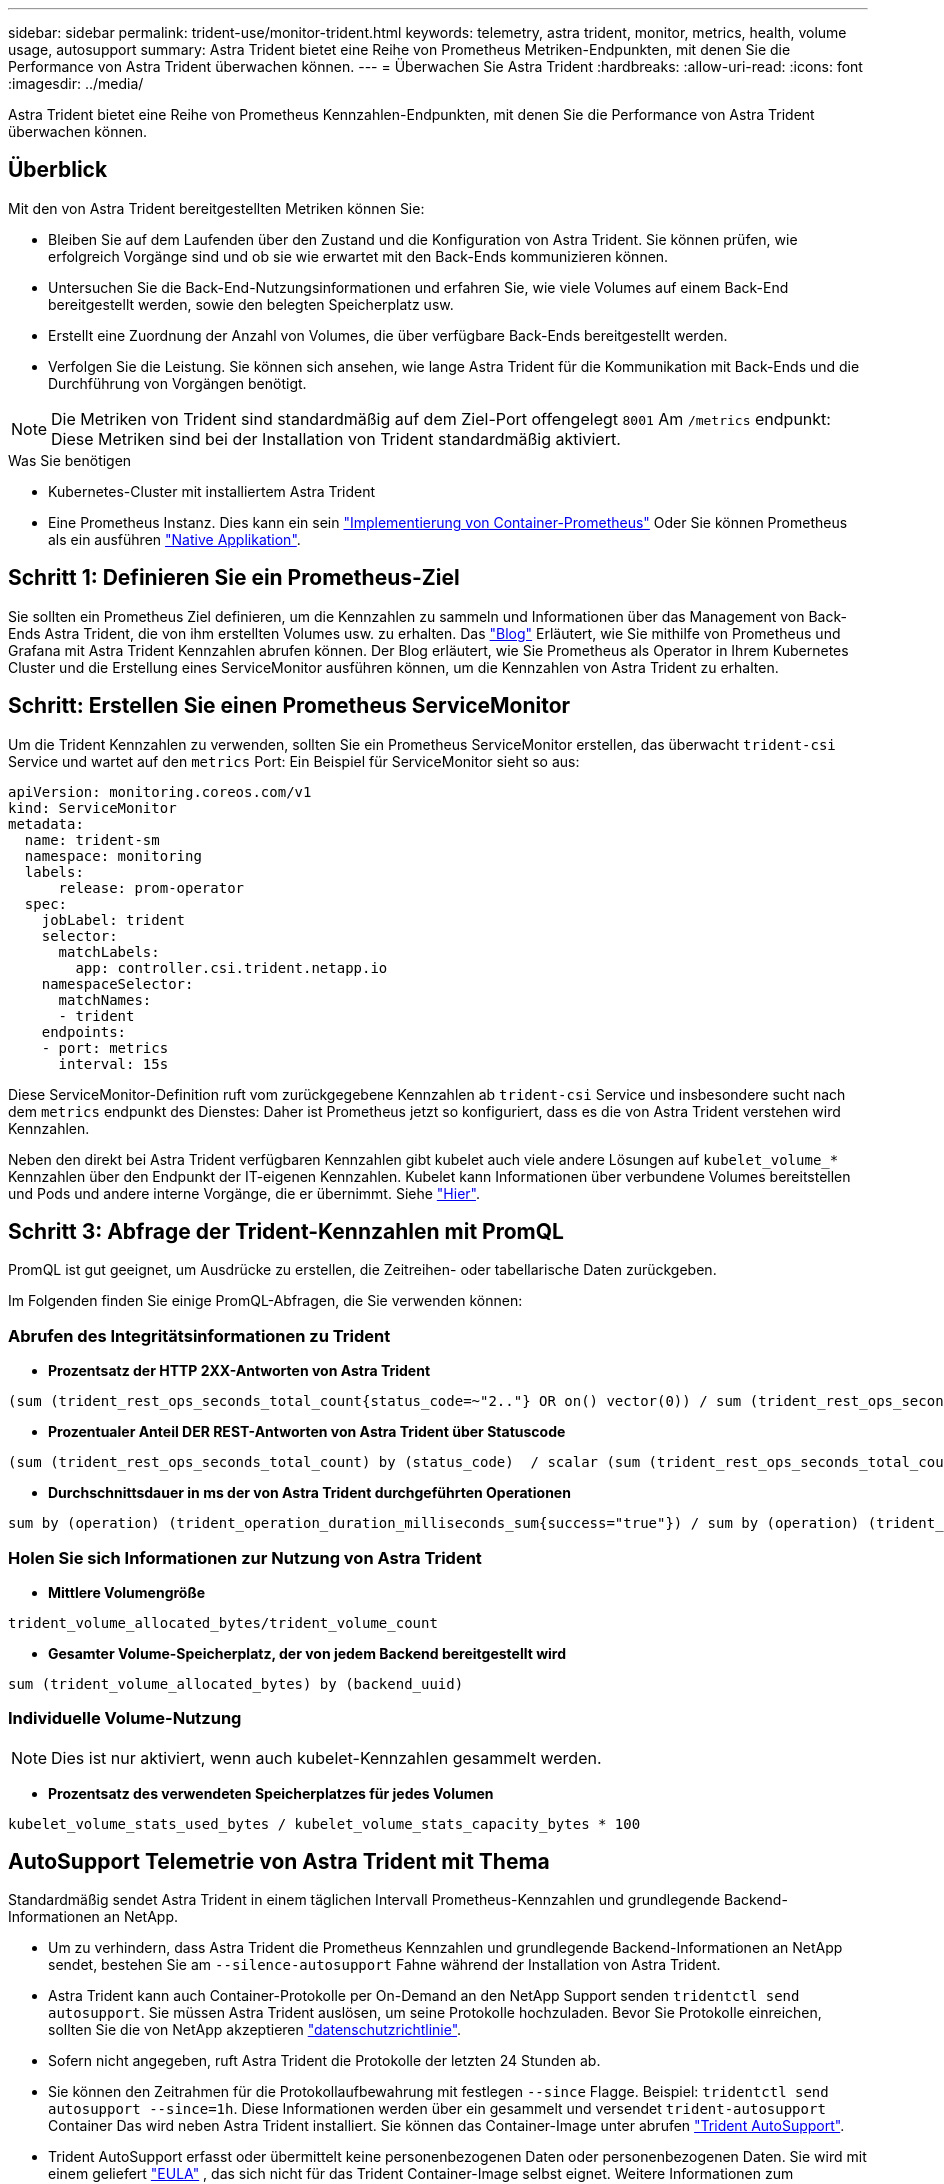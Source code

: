 ---
sidebar: sidebar 
permalink: trident-use/monitor-trident.html 
keywords: telemetry, astra trident, monitor, metrics, health, volume usage, autosupport 
summary: Astra Trident bietet eine Reihe von Prometheus Metriken-Endpunkten, mit denen Sie die Performance von Astra Trident überwachen können. 
---
= Überwachen Sie Astra Trident
:hardbreaks:
:allow-uri-read: 
:icons: font
:imagesdir: ../media/


[role="lead"]
Astra Trident bietet eine Reihe von Prometheus Kennzahlen-Endpunkten, mit denen Sie die Performance von Astra Trident überwachen können.



== Überblick

Mit den von Astra Trident bereitgestellten Metriken können Sie:

* Bleiben Sie auf dem Laufenden über den Zustand und die Konfiguration von Astra Trident. Sie können prüfen, wie erfolgreich Vorgänge sind und ob sie wie erwartet mit den Back-Ends kommunizieren können.
* Untersuchen Sie die Back-End-Nutzungsinformationen und erfahren Sie, wie viele Volumes auf einem Back-End bereitgestellt werden, sowie den belegten Speicherplatz usw.
* Erstellt eine Zuordnung der Anzahl von Volumes, die über verfügbare Back-Ends bereitgestellt werden.
* Verfolgen Sie die Leistung. Sie können sich ansehen, wie lange Astra Trident für die Kommunikation mit Back-Ends und die Durchführung von Vorgängen benötigt.



NOTE: Die Metriken von Trident sind standardmäßig auf dem Ziel-Port offengelegt `8001` Am `/metrics` endpunkt: Diese Metriken sind bei der Installation von Trident standardmäßig aktiviert.

.Was Sie benötigen
* Kubernetes-Cluster mit installiertem Astra Trident
* Eine Prometheus Instanz. Dies kann ein sein https://github.com/prometheus-operator/prometheus-operator["Implementierung von Container-Prometheus"^] Oder Sie können Prometheus als ein ausführen https://prometheus.io/download/["Native Applikation"^].




== Schritt 1: Definieren Sie ein Prometheus-Ziel

Sie sollten ein Prometheus Ziel definieren, um die Kennzahlen zu sammeln und Informationen über das Management von Back-Ends Astra Trident, die von ihm erstellten Volumes usw. zu erhalten. Das https://netapp.io/2020/02/20/prometheus-and-trident/["Blog"^] Erläutert, wie Sie mithilfe von Prometheus und Grafana mit Astra Trident Kennzahlen abrufen können. Der Blog erläutert, wie Sie Prometheus als Operator in Ihrem Kubernetes Cluster und die Erstellung eines ServiceMonitor ausführen können, um die Kennzahlen von Astra Trident zu erhalten.



== Schritt: Erstellen Sie einen Prometheus ServiceMonitor

Um die Trident Kennzahlen zu verwenden, sollten Sie ein Prometheus ServiceMonitor erstellen, das überwacht `trident-csi` Service und wartet auf den `metrics` Port: Ein Beispiel für ServiceMonitor sieht so aus:

[listing]
----
apiVersion: monitoring.coreos.com/v1
kind: ServiceMonitor
metadata:
  name: trident-sm
  namespace: monitoring
  labels:
      release: prom-operator
  spec:
    jobLabel: trident
    selector:
      matchLabels:
        app: controller.csi.trident.netapp.io
    namespaceSelector:
      matchNames:
      - trident
    endpoints:
    - port: metrics
      interval: 15s
----
Diese ServiceMonitor-Definition ruft vom zurückgegebene Kennzahlen ab `trident-csi` Service und insbesondere sucht nach dem `metrics` endpunkt des Dienstes: Daher ist Prometheus jetzt so konfiguriert, dass es die von Astra Trident verstehen wird
Kennzahlen.

Neben den direkt bei Astra Trident verfügbaren Kennzahlen gibt kubelet auch viele andere Lösungen auf `kubelet_volume_*` Kennzahlen über den Endpunkt der IT-eigenen Kennzahlen. Kubelet kann Informationen über verbundene Volumes bereitstellen und Pods und andere interne Vorgänge, die er übernimmt. Siehe https://kubernetes.io/docs/concepts/cluster-administration/monitoring/["Hier"^].



== Schritt 3: Abfrage der Trident-Kennzahlen mit PromQL

PromQL ist gut geeignet, um Ausdrücke zu erstellen, die Zeitreihen- oder tabellarische Daten zurückgeben.

Im Folgenden finden Sie einige PromQL-Abfragen, die Sie verwenden können:



=== Abrufen des Integritätsinformationen zu Trident

* **Prozentsatz der HTTP 2XX-Antworten von Astra Trident**


[listing]
----
(sum (trident_rest_ops_seconds_total_count{status_code=~"2.."} OR on() vector(0)) / sum (trident_rest_ops_seconds_total_count)) * 100
----
* **Prozentualer Anteil DER REST-Antworten von Astra Trident über Statuscode**


[listing]
----
(sum (trident_rest_ops_seconds_total_count) by (status_code)  / scalar (sum (trident_rest_ops_seconds_total_count))) * 100
----
* **Durchschnittsdauer in ms der von Astra Trident durchgeführten Operationen**


[listing]
----
sum by (operation) (trident_operation_duration_milliseconds_sum{success="true"}) / sum by (operation) (trident_operation_duration_milliseconds_count{success="true"})
----


=== Holen Sie sich Informationen zur Nutzung von Astra Trident

* **Mittlere Volumengröße**


[listing]
----
trident_volume_allocated_bytes/trident_volume_count
----
* **Gesamter Volume-Speicherplatz, der von jedem Backend bereitgestellt wird**


[listing]
----
sum (trident_volume_allocated_bytes) by (backend_uuid)
----


=== Individuelle Volume-Nutzung


NOTE: Dies ist nur aktiviert, wenn auch kubelet-Kennzahlen gesammelt werden.

* **Prozentsatz des verwendeten Speicherplatzes für jedes Volumen**


[listing]
----
kubelet_volume_stats_used_bytes / kubelet_volume_stats_capacity_bytes * 100
----


== AutoSupport Telemetrie von Astra Trident mit Thema

Standardmäßig sendet Astra Trident in einem täglichen Intervall Prometheus-Kennzahlen und grundlegende Backend-Informationen an NetApp.

* Um zu verhindern, dass Astra Trident die Prometheus Kennzahlen und grundlegende Backend-Informationen an NetApp sendet, bestehen Sie am `--silence-autosupport` Fahne während der Installation von Astra Trident.
* Astra Trident kann auch Container-Protokolle per On-Demand an den NetApp Support senden `tridentctl send autosupport`. Sie müssen Astra Trident auslösen, um seine Protokolle hochzuladen. Bevor Sie Protokolle einreichen, sollten Sie die von NetApp akzeptieren
https://www.netapp.com/company/legal/privacy-policy/["datenschutzrichtlinie"^].
* Sofern nicht angegeben, ruft Astra Trident die Protokolle der letzten 24 Stunden ab.
* Sie können den Zeitrahmen für die Protokollaufbewahrung mit festlegen `--since` Flagge. Beispiel: `tridentctl send autosupport --since=1h`. Diese Informationen werden über ein gesammelt und versendet `trident-autosupport` Container
Das wird neben Astra Trident installiert. Sie können das Container-Image unter abrufen https://hub.docker.com/r/netapp/trident-autosupport["Trident AutoSupport"^].
* Trident AutoSupport erfasst oder übermittelt keine personenbezogenen Daten oder personenbezogenen Daten. Sie wird mit einem geliefert https://www.netapp.com/us/media/enduser-license-agreement-worldwide.pdf["EULA"^] , das sich nicht für das Trident Container-Image selbst eignet. Weitere Informationen zum Engagement von NetApp für Datensicherheit und Vertrauen finden https://www.netapp.com/pdf.html?item=/media/14114-enduserlicenseagreementworldwidepdf.pdf["Hier"^]Sie hier.


Eine von Astra Trident gesendete Beispiellast sieht folgendermaßen aus:

[listing]
----
---
items:
- backendUUID: ff3852e1-18a5-4df4-b2d3-f59f829627ed
  protocol: file
  config:
    version: 1
    storageDriverName: ontap-nas
    debug: false
    debugTraceFlags:
    disableDelete: false
    serialNumbers:
    - nwkvzfanek_SN
    limitVolumeSize: ''
  state: online
  online: true

----
* Die AutoSupport Meldungen werden an den AutoSupport Endpunkt von NetApp gesendet. Wenn Sie zum Speichern von Container-Images eine private Registrierung verwenden, können Sie das verwenden `--image-registry` Flagge.
* Sie können auch Proxy-URLs konfigurieren, indem Sie die Installation YAML-Dateien erstellen. Dies kann mit erfolgen `tridentctl install --generate-custom-yaml` So erstellen Sie die YAML-Dateien und fügen die hinzu `--proxy-url` Argument für das `trident-autosupport` Container in `trident-deployment.yaml`.




== Deaktivieren Sie Astra Trident Metriken

Um**-Metriken von der Meldung zu deaktivieren, sollten Sie benutzerdefinierte YAML generieren (mit dem `--generate-custom-yaml` Markieren) und bearbeiten, um die zu entfernen `--metrics` Flagge wird für das aufgerufen `trident-main`
Container:
